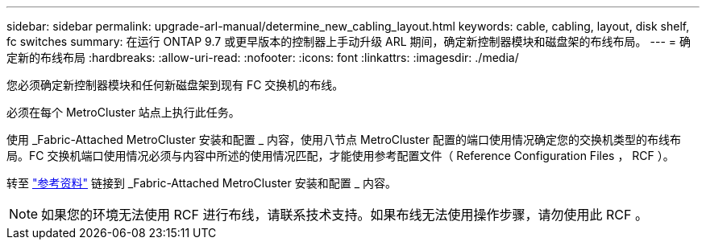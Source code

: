 ---
sidebar: sidebar 
permalink: upgrade-arl-manual/determine_new_cabling_layout.html 
keywords: cable, cabling, layout, disk shelf, fc switches 
summary: 在运行 ONTAP 9.7 或更早版本的控制器上手动升级 ARL 期间，确定新控制器模块和磁盘架的布线布局。 
---
= 确定新的布线布局
:hardbreaks:
:allow-uri-read: 
:nofooter: 
:icons: font
:linkattrs: 
:imagesdir: ./media/


[role="lead"]
您必须确定新控制器模块和任何新磁盘架到现有 FC 交换机的布线。

必须在每个 MetroCluster 站点上执行此任务。

使用 _Fabric-Attached MetroCluster 安装和配置 _ 内容，使用八节点 MetroCluster 配置的端口使用情况确定您的交换机类型的布线布局。FC 交换机端口使用情况必须与内容中所述的使用情况匹配，才能使用参考配置文件（ Reference Configuration Files ， RCF ）。

转至 link:other_references.html["参考资料"] 链接到 _Fabric-Attached MetroCluster 安装和配置 _ 内容。


NOTE: 如果您的环境无法使用 RCF 进行布线，请联系技术支持。如果布线无法使用操作步骤，请勿使用此 RCF 。
